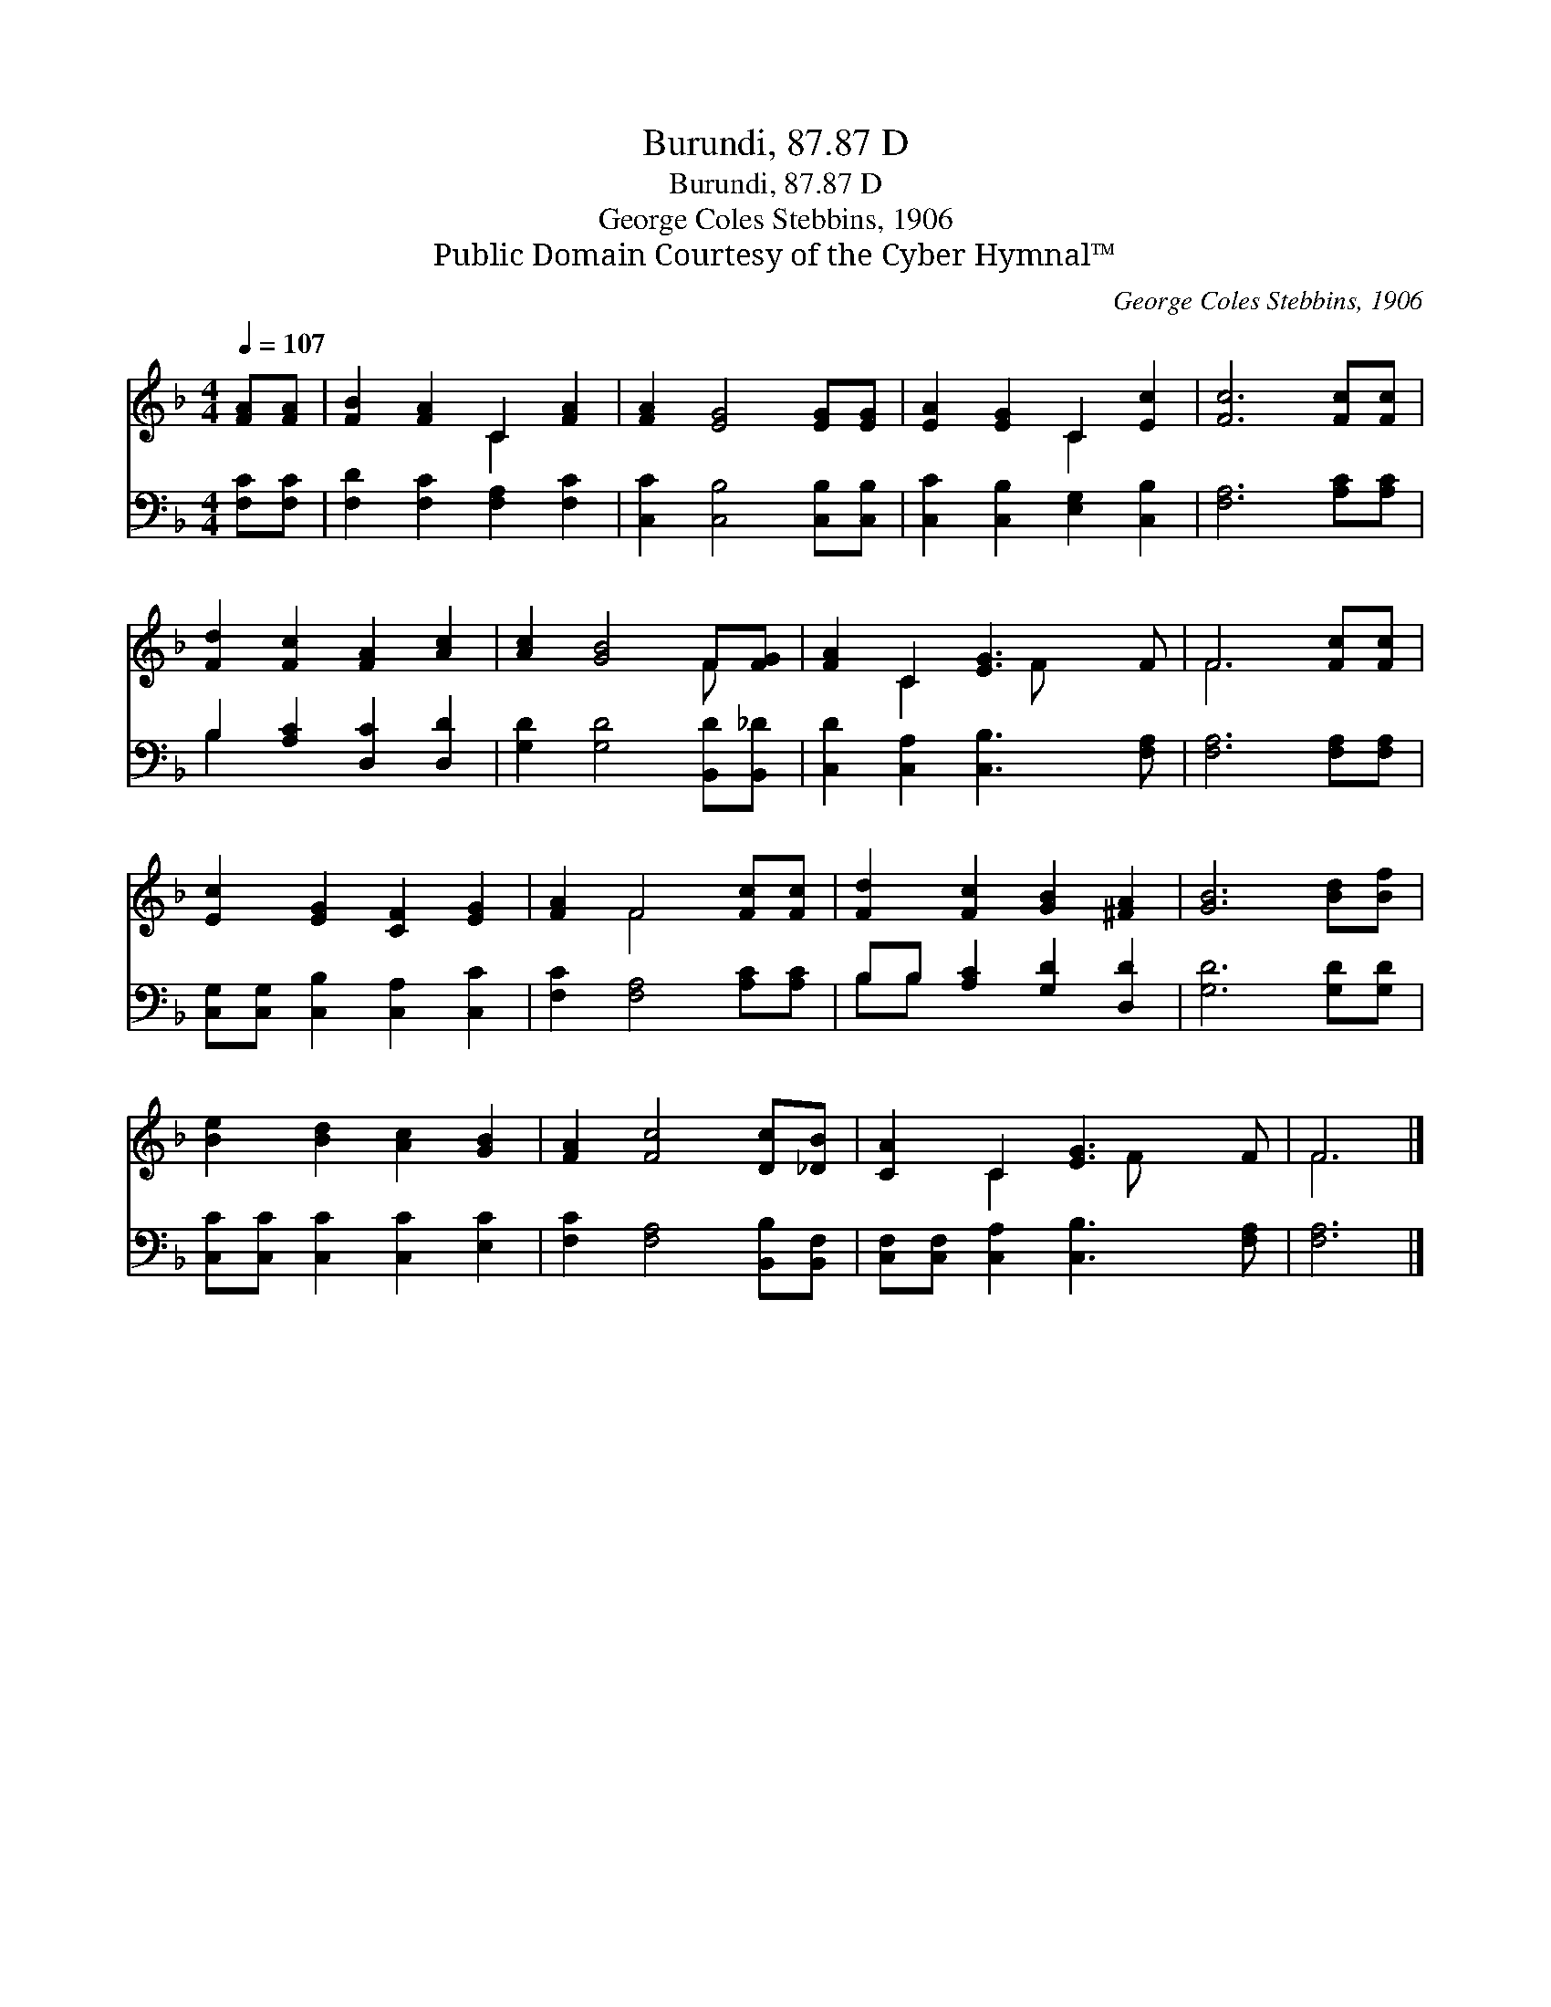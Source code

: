 X:1
T:Burundi, 87.87 D
T:Burundi, 87.87 D
T:George Coles Stebbins, 1906
T:Public Domain Courtesy of the Cyber Hymnal™
C:George Coles Stebbins, 1906
Z:Public Domain
Z:Courtesy of the Cyber Hymnal™
%%score ( 1 2 ) ( 3 4 )
L:1/8
Q:1/4=107
M:4/4
K:F
V:1 treble 
V:2 treble 
V:3 bass 
V:4 bass 
V:1
 [FA][FA] | [FB]2 [FA]2 C2 [FA]2 | [FA]2 [EG]4 [EG][EG] | [EA]2 [EG]2 C2 [Ec]2 | [Fc]6 [Fc][Fc] | %5
 [Fd]2 [Fc]2 [FA]2 [Ac]2 | [Ac]2 [GB]4 F[FG] | [FA]2 C2 [EG]3 F | F6 [Fc][Fc] | %9
 [Ec]2 [EG]2 [CF]2 [EG]2 | [FA]2 F4 [Fc][Fc] | [Fd]2 [Fc]2 [GB]2 [^FA]2 | [GB]6 [Bd][Bf] | %13
 [Be]2 [Bd]2 [Ac]2 [GB]2 | [FA]2 [Fc]4 [Dc][_DB] | [CA]2 C2 [EG]3 F | F6 |] %17
V:2
 x2 | x4 C2 x2 | x8 | x4 C2 x2 | x8 | x8 | x6 F x | x2 C2 x F x2 | F6 x2 | x8 | x2 F4 x2 | x8 | %12
 x8 | x8 | x8 | x2 C2 x F x2 | F6 |] %17
V:3
 [F,C][F,C] | [F,D]2 [F,C]2 [F,A,]2 [F,C]2 | [C,C]2 [C,B,]4 [C,B,][C,B,] | %3
 [C,C]2 [C,B,]2 [E,G,]2 [C,B,]2 | [F,A,]6 [A,C][A,C] | B,2 [A,C]2 [D,C]2 [D,D]2 | %6
 [G,D]2 [G,D]4 [B,,D][B,,_D] | [C,D]2 [C,A,]2 [C,B,]3 [F,A,] | [F,A,]6 [F,A,][F,A,] | %9
 [C,G,][C,G,] [C,B,]2 [C,A,]2 [C,C]2 | [F,C]2 [F,A,]4 [A,C][A,C] | B,B, [A,C]2 [G,D]2 [D,D]2 | %12
 [G,D]6 [G,D][G,D] | [C,C][C,C] [C,C]2 [C,C]2 [E,C]2 | [F,C]2 [F,A,]4 [B,,B,][B,,F,] | %15
 [C,F,][C,F,] [C,A,]2 [C,B,]3 [F,A,] | [F,A,]6 |] %17
V:4
 x2 | x8 | x8 | x8 | x8 | B,2 x6 | x8 | x8 | x8 | x8 | x8 | B,B, x6 | x8 | x8 | x8 | x8 | x6 |] %17

